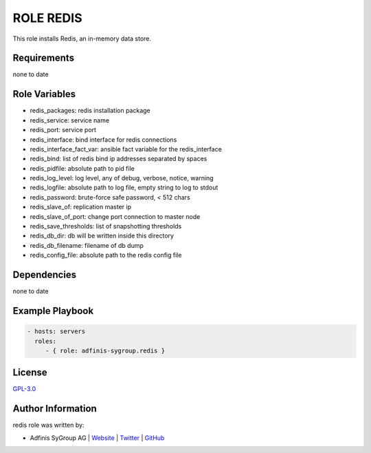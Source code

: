 ==========
ROLE REDIS
==========

.. image:: https://img.shields.io/github/license/adfinis-sygroup/ansible-role-redis.svg?style=flat-square
  :target: https://github.com/adfinis-sygroup/ansible-role-redis/blob/master/LICENSE

.. image:: https://img.shields.io/travis/adfinis-sygroup/ansible-role-redis.svg?style=flat-square
  :target: https://travis-ci.org/adfinis-sygroup/ansible-role-redis

.. image:: https://img.shields.io/badge/galaxy-adfinis--sygroup.redis-660198.svg?style=flat-square
  :target: https://galaxy.ansible.com/adfinis-sygroup/redis

This role installs Redis, an in-memory data store.


Requirements
=============

none to date


Role Variables
===============

* redis_packages: redis installation package
* redis_service: service name
* redis_port: service port
* redis_interface: bind interface for redis connections
* redis_interface_fact_var: ansible fact variable for the redis_interface
* redis_bind: list of redis bind ip addresses separated by spaces
* redis_pidfile: absolute path to pid file
* redis_log_level: log level, any of debug, verbose, notice, warning
* redis_logfile: absolute path to log file, empty string to log to stdout
* redis_password: brute-force safe password, < 512 chars
* redis_slave_of: replication master ip
* redis_slave_of_port: change port connection to master node
* redis_save_thresholds: list of snapshotting thresholds
* redis_db_dir: db will be written inside this directory
* redis_db_filename: filename of db dump
* redis_config_file: absolute path to the redis config file

Dependencies
=============

none to date


Example Playbook
=================

.. code-block:: yaml

  - hosts: servers
    roles:
       - { role: adfinis-sygroup.redis }


License
========

`GPL-3.0 <https://github.com/adfinis-sygroup/ansible-role-redis/blob/master/LICENSE>`_


Author Information
===================

redis role was written by:

* Adfinis SyGroup AG | `Website <https://www.adfinis-sygroup.ch/>`_ | `Twitter <https://twitter.com/adfinissygroup>`_ | `GitHub <https://github.com/adfinis-sygroup>`_
